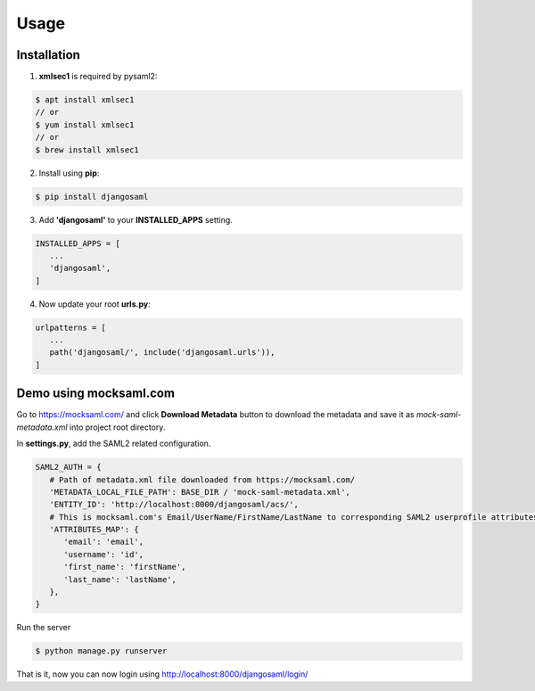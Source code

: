 Usage
=====

.. _installation:

Installation
------------

1. **xmlsec1** is required by pysaml2:

.. code-block:: console

   $ apt install xmlsec1
   // or
   $ yum install xmlsec1
   // or
   $ brew install xmlsec1

2. Install using **pip**: 

.. code-block:: console

   $ pip install djangosaml


3. Add **'djangosaml'** to your **INSTALLED_APPS** setting.

.. code-block:: 

   INSTALLED_APPS = [
      ...
      'djangosaml',
   ]


4. Now update your root **urls.py**:

.. code-block:: 

   urlpatterns = [
      ...
      path('djangosaml/', include('djangosaml.urls')),
   ]

Demo using mocksaml.com
-----------------------

Go to https://mocksaml.com/ and click **Download Metadata** button to download the metadata
and save it as `mock-saml-metadata.xml` into project root directory.


In **settings.py**, add the SAML2 related configuration.

.. code-block:: 

   SAML2_AUTH = {
      # Path of metadata.xml file downloaded from https://mocksaml.com/
      'METADATA_LOCAL_FILE_PATH': BASE_DIR / 'mock-saml-metadata.xml',
      'ENTITY_ID': 'http://localhost:8000/djangosaml/acs/',
      # This is mocksaml.com's Email/UserName/FirstName/LastName to corresponding SAML2 userprofile attributes.
      'ATTRIBUTES_MAP': {
         'email': 'email',
         'username': 'id',
         'first_name': 'firstName',
         'last_name': 'lastName',
      },
   }

Run the server

.. code-block:: 
    
   $ python manage.py runserver


That is it, now you can now login using http://localhost:8000/djangosaml/login/